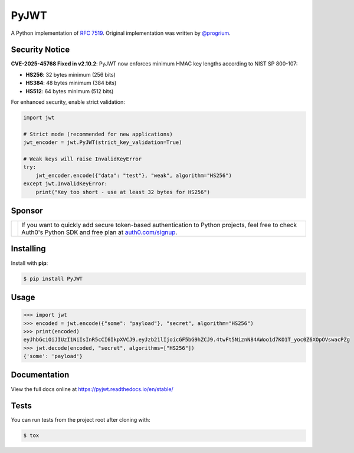 PyJWT
=====

.. image:: https://github.com/jpadilla/pyjwt/workflows/CI/badge.svg
   :target: https://github.com/jpadilla/pyjwt/actions?query=workflow%3ACI

.. image:: https://img.shields.io/pypi/v/pyjwt.svg
   :target: https://pypi.python.org/pypi/pyjwt

.. image:: https://codecov.io/gh/jpadilla/pyjwt/branch/master/graph/badge.svg
   :target: https://codecov.io/gh/jpadilla/pyjwt

.. image:: https://readthedocs.org/projects/pyjwt/badge/?version=stable
   :target: https://pyjwt.readthedocs.io/en/stable/

A Python implementation of `RFC 7519 <https://tools.ietf.org/html/rfc7519>`_. Original implementation was written by `@progrium <https://github.com/progrium>`_.

Security Notice
---------------

**CVE-2025-45768 Fixed in v2.10.2**: PyJWT now enforces minimum HMAC key lengths according to NIST SP 800-107:

- **HS256**: 32 bytes minimum (256 bits)
- **HS384**: 48 bytes minimum (384 bits)
- **HS512**: 64 bytes minimum (512 bits)

For enhanced security, enable strict validation:

.. code-block:: python

    import jwt

    # Strict mode (recommended for new applications)
    jwt_encoder = jwt.PyJWT(strict_key_validation=True)

    # Weak keys will raise InvalidKeyError
    try:
        jwt_encoder.encode({"data": "test"}, "weak", algorithm="HS256")
    except jwt.InvalidKeyError:
        print("Key too short - use at least 32 bytes for HS256")

Sponsor
-------

.. |auth0-logo| image:: https://github.com/user-attachments/assets/ee98379e-ee76-4bcb-943a-e25c4ea6d174
   :width: 160px

+--------------+-------------------------------------------------------------------------------------------------------------------------------------------------------------------------------------------------------------------------------------------------------------+
| |auth0-logo| | If you want to quickly add secure token-based authentication to Python projects, feel free to check Auth0's Python SDK and free plan at `auth0.com/signup <https://auth0.com/signup?utm_source=external_sites&utm_medium=pyjwt&utm_campaign=devn_signup>`_. |
+--------------+-----------------------------------------------------------------+-------------------------------------------------------------------------------------------------------------------------------------------------------------------------------------------+

Installing
----------

Install with **pip**:

.. code-block:: console

    $ pip install PyJWT


Usage
-----

.. code-block:: pycon

    >>> import jwt
    >>> encoded = jwt.encode({"some": "payload"}, "secret", algorithm="HS256")
    >>> print(encoded)
    eyJhbGciOiJIUzI1NiIsInR5cCI6IkpXVCJ9.eyJzb21lIjoicGF5bG9hZCJ9.4twFt5NiznN84AWoo1d7KO1T_yoc0Z6XOpOVswacPZg
    >>> jwt.decode(encoded, "secret", algorithms=["HS256"])
    {'some': 'payload'}

Documentation
-------------

View the full docs online at https://pyjwt.readthedocs.io/en/stable/


Tests
-----

You can run tests from the project root after cloning with:

.. code-block:: console

    $ tox
